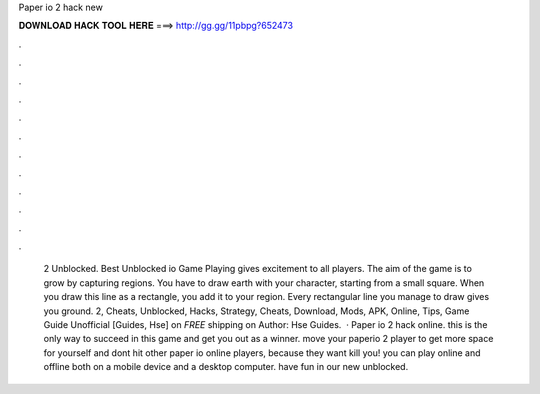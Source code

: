 Paper io 2 hack new

𝐃𝐎𝐖𝐍𝐋𝐎𝐀𝐃 𝐇𝐀𝐂𝐊 𝐓𝐎𝐎𝐋 𝐇𝐄𝐑𝐄 ===> http://gg.gg/11pbpg?652473

.

.

.

.

.

.

.

.

.

.

.

.

 2 Unblocked. Best Unblocked io Game Playing  gives excitement to all players. The aim of the game is to grow by capturing regions. You have to draw earth with your character, starting from a small square. When you draw this line as a rectangle, you add it to your region. Every rectangular line you manage to draw gives you ground.  2, Cheats, Unblocked, Hacks, Strategy, Cheats, Download, Mods, APK, Online, Tips, Game Guide Unofficial [Guides, Hse] on  *FREE* shipping on Author: Hse Guides.  · Paper io 2 hack online. this is the only way to succeed in this game and get you out as a winner. move your paperio 2 player to get more space for yourself and dont hit other paper io online players, because they want kill you! you can play  online and offline both on a mobile device and a desktop computer. have fun in our new unblocked.